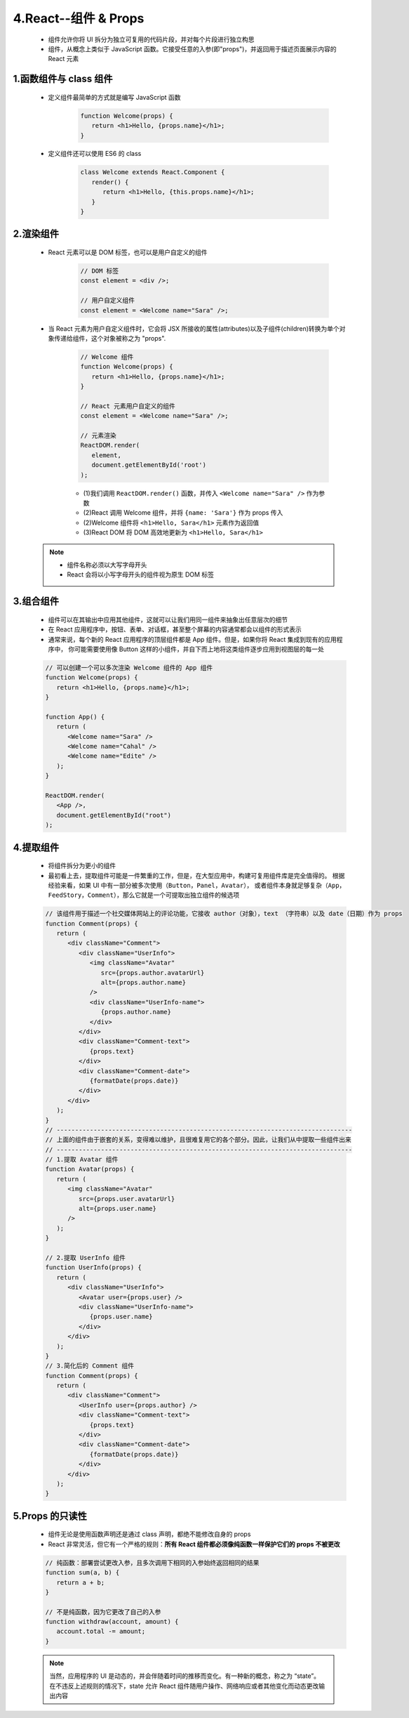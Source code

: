 
4.React--组件 & Props
==========================

   - 组件允许你将 UI 拆分为独立可复用的代码片段，并对每个片段进行独立构思
   - 组件，从概念上类似于 JavaScript 函数。它接受任意的入参(即"props")，并返回用于描述页面展示内容的 React 元素

1.函数组件与 class 组件
----------------------------

   - 定义组件最简单的方式就是编写 JavaScript 函数

      .. code-block:: 

         function Welcome(props) {
            return <h1>Hello, {props.name}</h1>;
         }

   - 定义组件还可以使用 ES6 的 class

      .. code-block:: 

         class Welcome extends React.Component {
            render() {
               return <h1>Hello, {this.props.name}</h1>;
            }
         }

2.渲染组件
----------------------

   - React 元素可以是 DOM 标签，也可以是用户自定义的组件

      .. code-block:: js

         // DOM 标签
         const element = <div />;

         // 用户自定义组件
         const element = <Welcome name="Sara" />;

   - 当 React 元素为用户自定义组件时，它会将 JSX 所接收的属性(attributes)以及子组件(children)转换为单个对象传递给组件，这个对象被称之为 "props".

      .. code-block:: js
      
         // Welcome 组件
         function Welcome(props) {
            return <h1>Hello, {props.name}</h1>;
         }
         
         // React 元素用户自定义的组件
         const element = <Welcome name="Sara" />;

         // 元素渲染
         ReactDOM.render(
            element,
            document.getElementById('root')
         );

      - (1)我们调用 ``ReactDOM.render()`` 函数，并传入 ``<Welcome name="Sara" />`` 作为参数
      - (2)React 调用 Welcome 组件，并将 ``{name: 'Sara'}`` 作为 props 传入
      - (2)Welcome 组件将 ``<h1>Hello, Sara</h1>`` 元素作为返回值
      - (3)React DOM 将 DOM 高效地更新为 ``<h1>Hello, Sara</h1>``

   .. note:: 

      - 组件名称必须以大写字母开头
      - React 会将以小写字母开头的组件视为原生 DOM 标签

3.组合组件
----------------------

   - 组件可以在其输出中应用其他组件，这就可以让我们用同一组件来抽象出任意层次的细节
   - 在 React 应用程序中，按钮、表单、对话框，甚至整个屏幕的内容通常都会以组件的形式表示
   - 通常来说，每个新的 React 应用程序的顶层组件都是 App 组件。但是，如果你将 React 集成到现有的应用程序中，
     你可能需要使用像 Button 这样的小组件，并自下而上地将这类组件逐步应用到视图层的每一处

   .. code-block:: js

      // 可以创建一个可以多次渲染 Welcome 组件的 App 组件
      function Welcome(props) {
         return <h1>Hello, {props.name}</h1>;
      }

      function App() {
         return (
            <Welcome name="Sara" />
            <Welcome name="Cahal" />
            <Welcome name="Edite" />
         );
      }

      ReactDOM.render(
         <App />,
         document.getElementById("root")
      );

4.提取组件
----------------------

   - 将组件拆分为更小的组件
   - 最初看上去，提取组件可能是一件繁重的工作，但是，在大型应用中，构建可复用组件库是完全值得的。
     根据经验来看，如果 UI 中有一部分被多次使用（``Button``，``Panel``，``Avatar``），
     或者组件本身就足够复杂（``App``，``FeedStory``，``Comment``），那么它就是一个可提取出独立组件的候选项

   .. code-block:: js

      // 该组件用于描述一个社交媒体网站上的评论功能，它接收 author（对象），text （字符串）以及 date（日期）作为 props
      function Comment(props) {
         return (
            <div className="Comment">
               <div className="UserInfo">
                  <img className="Avatar" 
                     src={props.author.avatarUrl}
                     alt={props.author.name}
                  />
                  <div className="UserInfo-name">
                     {props.author.name}
                  </div>
               </div>
               <div className="Comment-text">
                  {props.text}
               </div>
               <div className="Comment-date">
                  {formatDate(props.date)}
               </div>
            </div>
         );
      }
      // --------------------------------------------------------------------------------
      // 上面的组件由于嵌套的关系，变得难以维护，且很难复用它的各个部分。因此，让我们从中提取一些组件出来
      // --------------------------------------------------------------------------------
      // 1.提取 Avatar 组件
      function Avatar(props) {
         return (
            <img className="Avatar" 
               src={props.user.avatarUrl}
               alt={props.user.name}
            />
         );
      }
      
      // 2.提取 UserInfo 组件
      function UserInfo(props) {
         return (
            <div className="UserInfo">
               <Avatar user={props.user} />
               <div className="UserInfo-name">
                  {props.user.name}
               </div>
            </div>
         );
      }
      // 3.简化后的 Comment 组件
      function Comment(props) {
         return (
            <div className="Comment">
               <UserInfo user={props.author} />
               <div className="Comment-text">
                  {props.text}
               </div>
               <div className="Comment-date">
                  {formatDate(props.date)}
               </div>
            </div>
         );
      }


5.Props 的只读性
-----------------------

   - 组件无论是使用函数声明还是通过 class 声明，都绝不能修改自身的 props
   - React 非常灵活，但它有一个严格的规则：**所有 React 组件都必须像纯函数一样保护它们的 props 不被更改**

   .. code-block:: js

      // 纯函数：部署尝试更改入参，且多次调用下相同的入参始终返回相同的结果
      function sum(a, b) {
         return a + b;
      }

      // 不是纯函数，因为它更改了自己的入参
      function withdraw(account, amount) {
         account.total -= amount;
      }

   .. note:: 

      当然，应用程序的 UI 是动态的，并会伴随着时间的推移而变化。有一种新的概念，称之为 “state”。
      在不违反上述规则的情况下，state 允许 React 组件随用户操作、网络响应或者其他变化而动态更改输出内容
